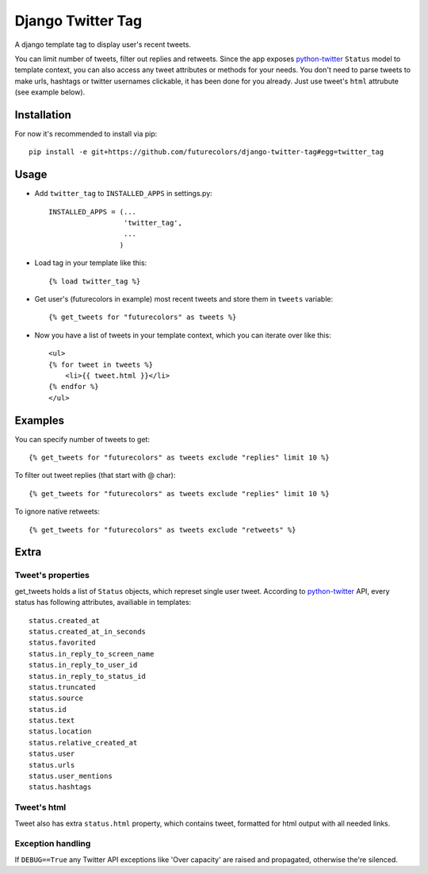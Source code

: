 Django Twitter Tag
==================

A django template tag to display user's recent tweets.

You can limit number of tweets, filter out replies and retweets.
Since the app exposes python-twitter_ ``Status`` model to template context,
you can also access any tweet attributes or methods for your needs.
You don't need to parse tweets to make urls, hashtags or twitter usernames clickable, it has been done for you already.
Just use tweet's ``html`` attrubute (see example below).

.. _python-twitter: http://python-twitter.googlecode.com/hg/doc/twitter.html

Installation
------------

For now it's recommended to install via pip::

  pip install -e git+https://github.com/futurecolors/django-twitter-tag#egg=twitter_tag


Usage
-----

* Add ``twitter_tag`` to ``INSTALLED_APPS`` in settings.py::

    INSTALLED_APPS = (...
                      'twitter_tag',
                      ...
                     )

* Load tag in your template like this::

    {% load twitter_tag %}


* Get user's (futurecolors in example) most recent tweets and store them in ``tweets`` variable::

    {% get_tweets for "futurecolors" as tweets %}


* Now you have a list of tweets in your template context, which you can iterate over like this::

    <ul>
    {% for tweet in tweets %}
        <li>{{ tweet.html }}</li>
    {% endfor %}
    </ul>


Examples
--------

You can specify number of tweets to get::

    {% get_tweets for "futurecolors" as tweets exclude "replies" limit 10 %}


To filter out tweet replies (that start with @ char)::

    {% get_tweets for "futurecolors" as tweets exclude "replies" limit 10 %}


To ignore native retweets::

    {% get_tweets for "futurecolors" as tweets exclude "retweets" %}
    

Extra
-----

Tweet's properties
~~~~~~~~~~~~~~~~~~

get_tweets holds a list of ``Status`` objects, which represet single user tweet.
According to python-twitter_ API, every status has following attributes, availiable in templates::

  status.created_at
  status.created_at_in_seconds
  status.favorited
  status.in_reply_to_screen_name
  status.in_reply_to_user_id
  status.in_reply_to_status_id
  status.truncated
  status.source
  status.id
  status.text
  status.location
  status.relative_created_at
  status.user
  status.urls
  status.user_mentions
  status.hashtags


Tweet's html
~~~~~~~~~~~~

Tweet also has extra ``status.html`` property, which contains tweet, formatted for html output
with all needed links.


Exception handling
~~~~~~~~~~~~~~~~~~

If ``DEBUG==True`` any Twitter API exceptions like 'Over capacity' are raised and propagated,
otherwise the're silenced.
